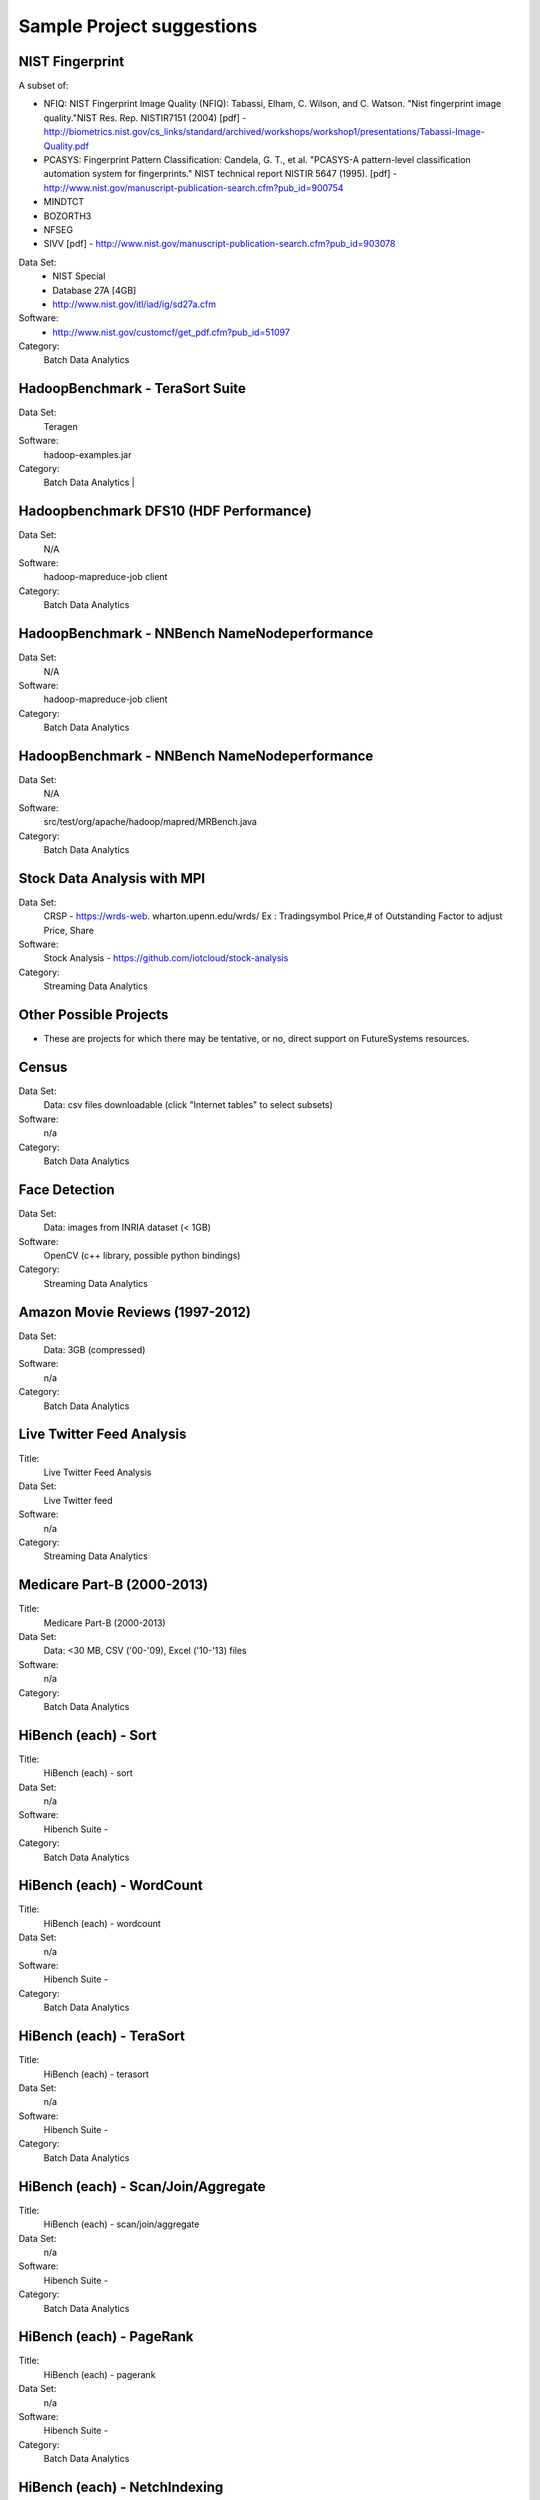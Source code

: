 Sample Project suggestions
===========================


NIST Fingerprint
---------------------------------------------------------------------

A subset of:

* NFIQ: NIST Fingerprint Image Quality (NFIQ): Tabassi, Elham, C. Wilson, and C. Watson.
  "Nist fingerprint image quality."NIST Res. Rep. NISTIR7151 (2004)
  [pdf] - http://biometrics.nist.gov/cs_links/standard/archived/workshops/workshop1/presentations/Tabassi-Image-Quality.pdf
* PCASYS: Fingerprint Pattern Classification: Candela, G. T., et al. "PCASYS-A pattern-level
  classification automation system for fingerprints." NIST technical report NISTIR 5647 (1995).
  [pdf] - http://www.nist.gov/manuscript-publication-search.cfm?pub_id=900754
* MINDTCT
* BOZORTH3
* NFSEG
* SIVV [pdf] - http://www.nist.gov/manuscript-publication-search.cfm?pub_id=903078

Data Set:
  * NIST Special
  * Database 27A [4GB]
  * http://www.nist.gov/itl/iad/ig/sd27a.cfm

Software:
  * http://www.nist.gov/customcf/get_pdf.cfm?pub_id=51097

Category:
    Batch Data Analytics


HadoopBenchmark - TeraSort Suite
---------------------------------

Data Set:
    Teragen

Software:
    hadoop-examples.jar

Category:
    Batch Data Analytics        |


Hadoopbenchmark DFS10 (HDF Performance)
----------------------------------------------------------------------

Data Set:
    N/A

Software:
    hadoop-mapreduce-job client

Category:
    Batch Data Analytics


HadoopBenchmark - NNBench NameNodeperformance
----------------------------------------------------------------------

Data Set:
    N/A

Software:
    hadoop-mapreduce-job client

Category:
    Batch Data Analytics



HadoopBenchmark - NNBench NameNodeperformance
----------------------------------------------------------------------

Data Set:
    N/A

Software:
    src/test/org/apache/hadoop/mapred/MRBench.java

Category:
    Batch Data Analytics



Stock Data Analysis with MPI
----------------------------------------------------------------------

Data Set:
    CRSP - https://wrds-web.  wharton.upenn.edu/wrds/
    Ex : Tradingsymbol Price,# of Outstanding Factor to adjust Price, Share

Software:
    Stock Analysis - https://github.com/iotcloud/stock-analysis

Category:
    Streaming Data Analytics



Other Possible Projects
------------------------

* These are projects for which there may be tentative, or no, direct support on FutureSystems resources.

Census
---------------------------------------------------------------------

Data Set:
      Data: csv files downloadable (click "Internet tables" to select subsets)

Software:
      n/a

Category:
      Batch Data Analytics

Face Detection
---------------------------------------------------------------------

Data Set:
      Data: images from INRIA dataset (< 1GB)

Software:
      OpenCV (c++ library, possible python bindings)

Category:
      Streaming Data Analytics

Amazon Movie Reviews (1997-2012)
---------------------------------------------------------------------

Data Set:
      Data: 3GB (compressed)

Software:
      n/a

Category:
      Batch Data Analytics

Live Twitter Feed Analysis
---------------------------------------------------------------------

Title:
      Live Twitter Feed Analysis

Data Set:
      Live Twitter feed

Software:
      n/a

Category:
      Streaming Data Analytics

Medicare Part-B (2000-2013)
---------------------------------------------------------------------

Title:
      Medicare Part-B (2000-2013)

Data Set:
      Data: <30 MB, CSV ('00-'09), Excel ('10-'13) files

Software:
      n/a

Category:
      Batch Data Analytics

HiBench (each) - Sort
---------------------------------------------------------------------

Title:
      HiBench (each) - sort

Data Set:
      n/a

Software:
      Hibench Suite -

Category:
      Batch Data Analytics

HiBench (each) - WordCount
---------------------------------------------------------------------

Title:
      HiBench (each) - wordcount

Data Set:
      n/a

Software:
      Hibench Suite -

Category:
      Batch Data Analytics

HiBench (each) - TeraSort
---------------------------------------------------------------------

Title:
      HiBench (each) - terasort

Data Set:
      n/a

Software:
      Hibench Suite -

Category:
      Batch Data Analytics

HiBench (each) - Scan/Join/Aggregate
---------------------------------------------------------------------

Title:
      HiBench (each) - scan/join/aggregate

Data Set:
      n/a

Software:
      Hibench Suite -

Category:
      Batch Data Analytics

HiBench (each) - PageRank
---------------------------------------------------------------------

Title:
      HiBench (each) - pagerank

Data Set:
      n/a

Software:
      Hibench Suite -

Category:
      Batch Data Analytics

HiBench (each) - NetchIndexing
---------------------------------------------------------------------

Title:
      HiBench (each) - netchindexing

Data Set:
      n/a

Software:
      Hibench Suite -

Category:
      Batch Data Analytics

HiBench (each) - Bayes
---------------------------------------------------------------------

Title:
      HiBench (each) - bayes

Data Set:
      n/a

Software:
      Hibench Suite -

Category:
      Batch Data Analytics

HiBench (each) - Kmeans
---------------------------------------------------------------------

Title:
      HiBench (each) - kmeans

Data Set:
      n/a

Software:
      Hibench Suite -

Category:
      Batch Data Analytics

HiBench (each) - DFSIO
---------------------------------------------------------------------

Title:
      HiBench (each) - dfsio

Data Set:
      n/a

Software:
      Hibench Suite -

Category:
      Batch Data Analytics

Movie Reviews using IPython
---------------------------------------------------------------------

Title:
      Movie Reviews using IPython

Data Set:
      Data from Rottentomatoes.com

Software:
      IPython Notebook 1

Category:
      Batch Data Analytics

Red Wine Quality using IPython
---------------------------------------------------------------------

Title:
      Red Wine Quality using IPython

Data Set:
      UCI’s Red Wine Data

Software:
      IPython Notebook 2

Category:
      Batch Data Analytics

Airline Delays with Hadoop
---------------------------------------------------------------------

Title:
      Airline Delays with Hadoop

Data Set:
      Airline Delay Dataset 2007, 2008

Software:
      IPython Notebook 3

Category:
      Batch Data Analytics

BigBench
---------------------------------------------------------------------

Title:
      BigBench

Data Set:
      n/a

Software:
      Big Data Benchmark for BigBench

Category:
      Batch Data Analytics

Drug-Drug interactions on Twitter
---------------------------------------------------------------------

Title:
      Drug-Drug interactions on Twitter

Data Set:
      Live Twitter Data

Software:
      drug-drug-interaction

Category:
      Streaming Data Analytics

Genome Sequence Data
---------------------------------------------------------------------

Title:
      Genome sequence data

Data Set:
      .cfa sample data (unstructured text file) [link]

Software:
      SAND

Category:
      Batch Data Analytics


Your Own Projects
------------------

You have an option to create your own project with your idea. You can
use Python, Java, R, or other languages that you prefer. The size or
the domain of your datasets is open as long as they can be handled and
reproduced by course instructors.


Non-Software Projects
----------------------

If you have selected non-software projects, you or your team can
develop your project without software development or applications. Use
examples given below to choose a project. You can follow one of these
examples or choose your own.

Survey HPC-ABDS
---------------------------------------------------------------------

Title:
      Survey HPC-ABDS

Description:
     Several topics such as review level 17 (orchestration), Compare level 6 (DevOps)
     and level 15B (PaaS Frameworks) and level 17

Reference:
     http://hpc-abds.org/kaleidoscope/

Review of Recommender Systems: Technology & Applications
---------------------------------------------------------------------

Title:
     Review of Recommender Systems: Technology & Applications

Description:
     Define classification of information filtering system with current technologies
     and applications

Review of Big Data in BioInformatics
---------------------------------------------------------------------
Title:
     Review of Big Data in BioInformatics

Description:
     Find current challenges and understand state of bioinformatics solutions for big
     data including analytics, security and privacy.


Review of Data Visualization including High Dimensional Data
---------------------------------------------------------------------

Title:
     Review of Data Visualization including High Dimensional Data

Description:
     Explore data mining methods for knowledge  discovery with data visualization tools.
     Example : D3.js, matplotlib

Design of NoSQL database for a specialized application
---------------------------------------------------------------------

Title:
     Design of NoSQL database for a specialized application

Description:
     Explore design of databases for big data including HBase, MongoDB, etc.


Project Proposal
------------------

Please submit your project proposal to IU Canvas. The submission format is in a file (either txt,
Adobe PDF, or MS word). A project proposal is typically 1-2 pages long and should contain in the
description section:

* The nature of the project and its context
* The technologies used
* Any proprietary issues
* Specific aims you intent to complete
* A list of intended deliverables (artifacts produced)

Sample Project abd Term Paper Proposal Template
-----------------------------------------------

Please submit a one page ACM style 2 column paper in which you include
the following information dependent on if you do a term paper or
Project. The title will be preceeded with the keyworkd "PROJECT" or "REPORT"

Title:
    * REPORT: Your title

    or

    * Project: Your title

Authors:

    The Authors need to be listed in the proposal with Fullname,
    e-mail, and gitlab username, if you use futuresystems or
    chameleoncloud you will also need to add your futuresystems or
    chameleoncloud name. Please put the prefix futuresystems: and/or
    chameloncloud: in the author field accordingly.

Abstract:                                                                                        
       Include in your abstract a short summary of the report or
       project

Proposal:
       Include a section called proposl in which you in detail
       describe wht you will do.
                                                                                                      

Artifacts:
       Include a section Artifacts describing what you will produce
       and where you will store it.
                                                                                                      
       Examples are:
       * A Survey Paper
       * Code on gitlab
       * Screenshots, ...                                       




